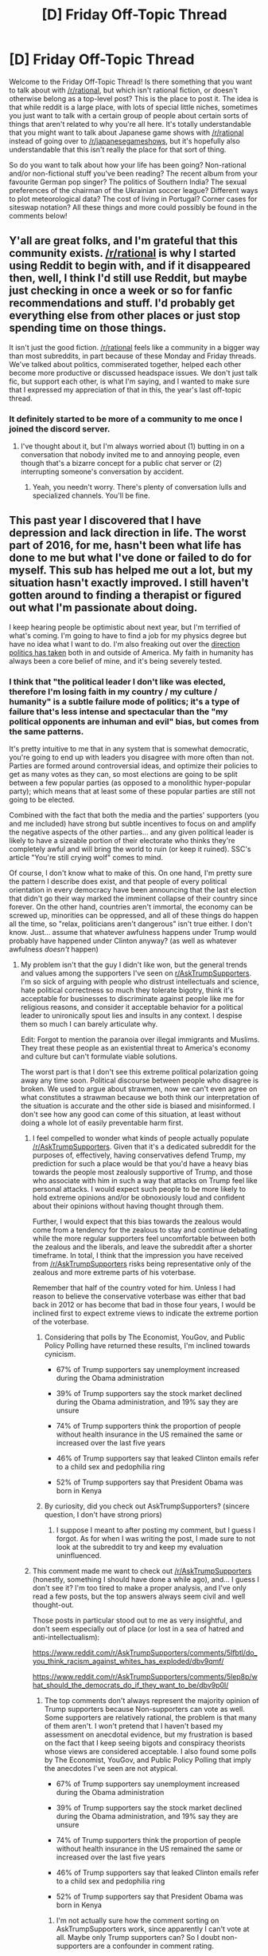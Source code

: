 #+TITLE: [D] Friday Off-Topic Thread

* [D] Friday Off-Topic Thread
:PROPERTIES:
:Author: AutoModerator
:Score: 18
:DateUnix: 1483110274.0
:DateShort: 2016-Dec-30
:END:
Welcome to the Friday Off-Topic Thread! Is there something that you want to talk about with [[/r/rational]], but which isn't rational fiction, or doesn't otherwise belong as a top-level post? This is the place to post it. The idea is that while reddit is a large place, with lots of special little niches, sometimes you just want to talk with a certain group of people about certain sorts of things that aren't related to why you're all here. It's totally understandable that you might want to talk about Japanese game shows with [[/r/rational]] instead of going over to [[/r/japanesegameshows]], but it's hopefully also understandable that this isn't really the place for that sort of thing.

So do you want to talk about how your life has been going? Non-rational and/or non-fictional stuff you've been reading? The recent album from your favourite German pop singer? The politics of Southern India? The sexual preferences of the chairman of the Ukrainian soccer league? Different ways to plot meteorological data? The cost of living in Portugal? Corner cases for siteswap notation? All these things and more could possibly be found in the comments below!


** Y'all are great folks, and I'm grateful that this community exists. [[/r/rational]] is why I started using Reddit to begin with, and if it disappeared then, well, I think I'd still use Reddit, but maybe just checking in once a week or so for fanfic recommendations and stuff. I'd probably get everything else from other places or just stop spending time on those things.

It isn't just the good fiction. [[/r/rational]] feels like a community in a bigger way than most subreddits, in part because of these Monday and Friday threads. We've talked about politics, commiserated together, helped each other become more productive or discussed headspace issues. We don't just talk fic, but support each other, is what I'm saying, and I wanted to make sure that I expressed my appreciation of that in this, the year's last off-topic thread.
:PROPERTIES:
:Author: callmebrotherg
:Score: 34
:DateUnix: 1483114346.0
:DateShort: 2016-Dec-30
:END:

*** It definitely started to be more of a community to me once I joined the discord server.
:PROPERTIES:
:Author: ketura
:Score: 6
:DateUnix: 1483140821.0
:DateShort: 2016-Dec-31
:END:

**** I've thought about it, but I'm always worried about (1) butting in on a conversation that nobody invited me to and annoying people, even though that's a bizarre concept for a public chat server or (2) interrupting someone's conversation by accident.
:PROPERTIES:
:Author: callmebrotherg
:Score: 9
:DateUnix: 1483148363.0
:DateShort: 2016-Dec-31
:END:

***** Yeah, you needn't worry. There's plenty of conversation lulls and specialized channels. You'll be fine.
:PROPERTIES:
:Author: ketura
:Score: 2
:DateUnix: 1483204967.0
:DateShort: 2016-Dec-31
:END:


** This past year I discovered that I have depression and lack direction in life. The worst part of 2016, for me, hasn't been what life has done to me but what I've done or failed to do for myself. This sub has helped me out a lot, but my situation hasn't exactly improved. I still haven't gotten around to finding a therapist or figured out what I'm passionate about doing.

I keep hearing people be optimistic about next year, but I'm terrified of what's coming. I'm going to have to find a job for my physics degree but have no idea what I want to do. I'm also freaking out over the [[https://www.washingtonpost.com/opinions/america-is-becoming-a-land-of-less-liberty/2016/12/29/2a91744c-ce09-11e6-a747-d03044780a02_story.html?utm_term=.83fe39520171#comments][direction politics has taken]] both in and outside of America. My faith in humanity has always been a core belief of mine, and it's being severely tested.
:PROPERTIES:
:Author: trekie140
:Score: 10
:DateUnix: 1483119176.0
:DateShort: 2016-Dec-30
:END:

*** I think that "the political leader I don't like was elected, therefore I'm losing faith in my country / my culture / humanity" is a subtle failure mode of politics; it's a type of failure that's less intense and spectacular than the "my political opponents are inhuman and evil" bias, but comes from the same patterns.

It's pretty intuitive to me that in any system that is somewhat democratic, you're going to end up with leaders you disagree with more often than not. Parties are formed around controversial ideas, and optimize their policies to get as many votes as they can, so most elections are going to be split between a few popular parties (as opposed to a monolithic hyper-popular party); which means that at least some of these popular parties are still not going to be elected.

Combined with the fact that both the media and the parties' supporters (you and me included) have strong but subtle incentives to focus on and amplify the negative aspects of the other parties... and any given political leader is likely to have a sizeable portion of their electorate who thinks they're completely awful and will bring the world to ruin (or keep it ruined). SSC's article "You're still crying wolf" comes to mind.

Of course, I don't know what to make of this. On one hand, I'm pretty sure the pattern I describe does exist, and that people of every political orientation in every democracy have been announcing that the last election that didn't go their way marked the imminent collapse of their country since forever. On the other hand, countries aren't immortal, the economy can be screwed up, minorities can be oppressed, and all of these things do happen all the time, so "relax, politicians aren't dangerous" isn't true either. I don't know. Just... assume that whatever awfulness happens under Trump would probably have happened under Clinton anyway? (as well as whatever awfulness /doesn't/ happen)
:PROPERTIES:
:Author: CouteauBleu
:Score: 11
:DateUnix: 1483125091.0
:DateShort: 2016-Dec-30
:END:

**** My problem isn't that the guy I didn't like won, but the general trends and values among the supporters I've seen on [[/r/AskTrumpSupporters][r/AskTrumpSupporters]]. I'm so sick of arguing with people who distrust intellectuals and science, hate political correctness so much they tolerate bigotry, think it's acceptable for businesses to discriminate against people like me for religious reasons, and consider it acceptable behavior for a political leader to unironically spout lies and insults in any context. I despise them so much I can barely articulate why.

Edit: Forgot to mention the paranoia over illegal immigrants and Muslims. They treat these people as an existential threat to America's economy and culture but can't formulate viable solutions.

The worst part is that I don't see this extreme political polarization going away any time soon. Political discourse between people who disagree is broken. We used to argue about strawmen, now we can't even agree on what constitutes a strawman because we both think our interpretation of the situation is accurate and the other side is biased and misinformed. I don't see how any good can come of this situation, at least without doing a whole lot of easily preventable harm first.
:PROPERTIES:
:Author: trekie140
:Score: 17
:DateUnix: 1483131391.0
:DateShort: 2016-Dec-31
:END:

***** I feel compelled to wonder what kinds of people actually populate [[/r/AskTrumpSupporters]]. Given that it's a dedicated subreddit for the purposes of, effectively, having conservatives defend Trump, my prediction for such a place would be that you'd have a heavy bias towards the people most zealously supportive of Trump, and those who associate with him in such a way that attacks on Trump feel like personal attacks. I would expect such people to be more likely to hold extreme opinions and/or be obnoxiously loud and confident about their opinions without having thought through them.

Further, I would expect that this bias towards the zealous would come from a tendency for the zealous to stay and continue debating while the more regular supporters feel uncomfortable between both the zealous and the liberals, and leave the subreddit after a shorter timeframe. In total, I think that the impression you have received from [[/r/AskTrumpSupporters]] risks being representative only of the zealous and more extreme parts of his voterbase.

Remember that half of the country voted for him. Unless I had reason to believe the conservative voterbase was either that bad back in 2012 or has become that bad in those four years, I would be inclined first to expect extreme views to indicate the extreme portion of the voterbase.
:PROPERTIES:
:Author: InfernoVulpix
:Score: 8
:DateUnix: 1483143178.0
:DateShort: 2016-Dec-31
:END:

****** Considering that polls by The Economist, YouGov, and Public Policy Polling have returned these results, I'm inclined towards cynicism.

- 67% of Trump supporters say unemployment increased during the Obama administration

- 39% of Trump supporters say the stock market declined during the Obama administration, and 19% say they are unsure

- 74% of Trump supporters think the proportion of people without health insurance in the US remained the same or increased over the last five years

- 46% of Trump supporters say that leaked Clinton emails refer to a child sex and pedophilia ring

- 52% of Trump supporters say that President Obama was born in Kenya
:PROPERTIES:
:Author: trekie140
:Score: 7
:DateUnix: 1483157470.0
:DateShort: 2016-Dec-31
:END:


****** By curiosity, did you check out AskTrumpSupporters? (sincere question, I don't have strong priors)
:PROPERTIES:
:Author: CouteauBleu
:Score: 1
:DateUnix: 1483305050.0
:DateShort: 2017-Jan-02
:END:

******* I suppose I meant to after posting my comment, but I guess I forgot. As for when I was writing the post, I made sure to not look at the subreddit to try and keep my evaluation uninfluenced.
:PROPERTIES:
:Author: InfernoVulpix
:Score: 1
:DateUnix: 1483305366.0
:DateShort: 2017-Jan-02
:END:


***** This comment made me want to check out [[/r/AskTrumpSupporters]] (honestly, something I should have done a while ago), and... I guess I don't see it? I'm too tired to make a proper analysis, and I've only read a few posts, but the top answers always seem civil and well thought-out.

Those posts in particular stood out to me as very insightful, and don't seem especially out of place (or lost in a sea of hatred and anti-intellectualism):

[[https://www.reddit.com/r/AskTrumpSupporters/comments/5lfbtl/do_you_think_racism_against_whites_has_exploded/dbv9qmf/]]

[[https://www.reddit.com/r/AskTrumpSupporters/comments/5lep8p/what_should_the_democrats_do_if_they_want_to_be/dbv9p0l/]]
:PROPERTIES:
:Author: CouteauBleu
:Score: 1
:DateUnix: 1483304956.0
:DateShort: 2017-Jan-02
:END:

****** The top comments don't always represent the majority opinion of Trump supporters because Non-supporters can vote as well. Some supporters are relatively rational, the problem is that many of them aren't. I won't pretend that I haven't based my assessment on anecdotal evidence, but my frustration is based on the fact that I keep seeing bigots and conspiracy theorists whose views are considered acceptable. I also found some polls by The Economist, YouGov, and Public Policy Polling that imply the anecdotes I've seen are not atypical.

- 67% of Trump supporters say unemployment increased during the Obama administration

- 39% of Trump supporters say the stock market declined during the Obama administration, and 19% say they are unsure

- 74% of Trump supporters think the proportion of people without health insurance in the US remained the same or increased over the last five years

- 46% of Trump supporters say that leaked Clinton emails refer to a child sex and pedophilia ring

- 52% of Trump supporters say that President Obama was born in Kenya
:PROPERTIES:
:Author: trekie140
:Score: 1
:DateUnix: 1483307987.0
:DateShort: 2017-Jan-02
:END:

******* I'm not actually sure how the comment sorting on AskTrumpSupporters work, since apparently I can't vote at all. Maybe only Trump supporters can? So I doubt non-supporters are a confounder in comment rating.
:PROPERTIES:
:Author: CouteauBleu
:Score: 1
:DateUnix: 1483388987.0
:DateShort: 2017-Jan-02
:END:

******** No, you just need to pick a flair (supporter, non-supporter, or undecided) before you can vote.
:PROPERTIES:
:Author: trekie140
:Score: 1
:DateUnix: 1483399025.0
:DateShort: 2017-Jan-03
:END:

********* I did and I still can't.
:PROPERTIES:
:Author: CouteauBleu
:Score: 1
:DateUnix: 1483442088.0
:DateShort: 2017-Jan-03
:END:

********** You probably have to subscribe to the sub too.
:PROPERTIES:
:Author: trekie140
:Score: 1
:DateUnix: 1483456112.0
:DateShort: 2017-Jan-03
:END:


****** There's also [[https://www.reddit.com/r/AskTrumpSupporters/comments/5li8bc/why_do_you_think_trump_still_has_not_given_any/][the top comment on this post]] where a supporter is convinced that the media is biased against Trump so he shouldn't hold press conferences. They literally believe that the press should not question the President and report on his responses because leftists can't be trusted, and people agree with them.
:PROPERTIES:
:Author: trekie140
:Score: 1
:DateUnix: 1483385890.0
:DateShort: 2017-Jan-02
:END:


***** u/BadGoyWithAGun:
#+begin_quote
  They treat these people as an existential threat to America's economy and culture but can't formulate viable solutions.
#+end_quote

Would you concede that their removal is warranted conditional on their being an existential threat?
:PROPERTIES:
:Author: BadGoyWithAGun
:Score: -1
:DateUnix: 1483139608.0
:DateShort: 2016-Dec-31
:END:

****** Yes, but they are demonstrably not. If anything, I'm starting to see anti-intellectualism as an existential threat since they continue to insist that the presence of these people endangers us without any supporting evidence while rejecting the statistics that disprove the premise.
:PROPERTIES:
:Author: trekie140
:Score: 10
:DateUnix: 1483140136.0
:DateShort: 2016-Dec-31
:END:

******* u/BadGoyWithAGun:
#+begin_quote
  They treat these people as an existential threat to America's economy and culture but can't formulate viable solutions.
#+end_quote

My point is, conditional on their being an existential threat, physical removal is obviously a viable solution.
:PROPERTIES:
:Author: BadGoyWithAGun
:Score: -1
:DateUnix: 1483142457.0
:DateShort: 2016-Dec-31
:END:


****** You can condition on an event with probability epsilon, but it's still fucking epsilon.
:PROPERTIES:
:Score: 1
:DateUnix: 1483234751.0
:DateShort: 2017-Jan-01
:END:


*** Preface: I don't want this post to sound condescending or trivialising your problems, but I'm not very good at expressing the right tone over text. The post is very 'take a problem you mentioned and offer a possible thing to try / consider', which might or might not be helpful to you. Apologies for the length and rambling nature.

#+begin_quote
  I still haven't gotten around to finding a therapist
#+end_quote

Have you tried talking to your everyday doctor (GP in the UK; not sure what the US nomenclature is) about this? Depression doesn't necessarily mean you need a therapist; you can just ask a doctor for antidepressants, which are usually inexpensive. If they don't work, you're rarely worse off (side-effects are very minor most of the time) and can try something else; if they do, it helps a /lot/.

That's what I've done about 8 months ago, and 6 months of taking a small dose of SSRI has helped quite a bit. (I've recently stopped taking it to see if it kept, or if i'll return to baseline) No therapist involved, largely because I figured I wouldn't have the time.

#+begin_quote
  or figured out what I'm passionate about doing.
#+end_quote

I think passion's a bit overrated, and it's talked about waay too much in college. There are /tons/ of people out there who either don't have a particular passion, or they found their passion late and it's more of a hobby. They go to work, hopefully enjoy their job without it being everything, and then build a good and satisfying life outside of work.

(I'm kinda assuming you're fairly young at this point, given that you're finishing a degree and looking for a job)

I have no idea about the job market for physics graduates in particular, but usually STEM graduates have a lot of options. Beside working in jobs directly related to your degree, there's things like analyst positions, or even programming. One friend of mine after finishing an Avionics degree went to work for a wind energy company analysing and modelling the flow of wind over an area; he developed statistical analysis and programming (python) skills there, and took that to his next job where he oversaw an integration of a data analysis project at a cargo shipping (as in huge ships with containers) company. And now he's doing a similar data analysis / project management thing at Palantir.

Another friend went straight from physics degree to a small programming company where he helped make games. He knew some basic programming from college but mostly learned on the job.

Basically I'm trying to say you shouldn't focus too much on the actual 'knowledge' you gained from college; if you're not having much luck finding physics-specific jobs, consider what /skills/ you've gained during the course (data analysis, logical reasoning, etc), and find entry level positions in businesses that value those skills.

#+begin_quote
  have no idea what I want to do
#+end_quote

It's very hard to know what you want to do before you try things. (this ties into the above, I guess). You're not commited to a 40-year career when you join a particular company, or take a particular role. Don't be afraid to just try a job just because it's available. At worst, if you hate it after 6 months, you can just leave.
:PROPERTIES:
:Author: Anderkent
:Score: 7
:DateUnix: 1483126235.0
:DateShort: 2016-Dec-30
:END:


*** /Find a therapist./ I can force myself, I can kinda force my partner, but I can't force you. But it's still the most help you can give yourself now.

I'm terrified too. And you know what? My faith in humanity broke years ago! Part of really growing up is realizing that human nature is only loosely and over the longest term even slightly moral, and that in the near term everything can and is going wrong. /Fuck/ human nature and /fuck/ faith in humanity. Give up your /faith/, and help /change/ the world and make a /better/ humanity. Be better than human, for to be human is to be more than human!

You want advice about job searching and Antifascist Action? PM me. You don't need to be passionate about anything. You need to support yourself without killing yourself and without actively harming others.

We're here for you.
:PROPERTIES:
:Score: 1
:DateUnix: 1483245173.0
:DateShort: 2017-Jan-01
:END:


** I've been writing a story where the, er, founding concept(that is, the idea that the whole story revolves around) is that it's set in a simulated reality, and the MC comes from a near-future civilization that discovered this several decades before his birth.

I'm in doubt as to whether I should make this explicit from the beginning as a hook, or to foreshadow it, perhaps reveal it at the end of the first major arc. What does [[/r/rational]] think?
:PROPERTIES:
:Author: GlueBoy
:Score: 7
:DateUnix: 1483134855.0
:DateShort: 2016-Dec-31
:END:

*** IANAW but I think if the simulated thing is common knowledge in MC's civilisation, it should be revealed pretty early on. Whereas if it's something that characters learn about when trying things, then you should hint at it but only reveal it when / after the characters find out.

Which one you should go for really depends on what kind of story you want to write
:PROPERTIES:
:Author: Anderkent
:Score: 6
:DateUnix: 1483141654.0
:DateShort: 2016-Dec-31
:END:

**** I guess the question doesn't really work how I phrased it, specific to my story. Too subjective.

You're right though, I need to decide what story I want to write, more specifically what story /format./ If you think about it, it seems like all of [[/r/rational][r/rational]]'s most popular stories (or most discussed, at least) are serialized fiction. From what I've seen, a hallmark of serialized fiction is a continual cycle of teasing and payoff, which is necessary to retain interest through months and years. If you take this place as a guide, you have to front-load world-building, and back-load plot.

Novels don't have to tease so much, though some do. The pace of revelation there tends to be dictated by what can be revealed naturally ("show, don't tell" being the catchword), and what is required to advance the plot.

Most serial fiction I've read have really shitty hooks in the beginning. Worm for example, was pretty mediocre for the first few 10k words. Mother of Learning isn't anything special at the beginning, either. They all get carried off of the strength of their concept: Realistic, grimdark superhero world. DnD timeloop. That, and the fact that everyone finds these stories through recommendations, and there is no buy in, so people can invest more time than they would otherwise.

Sorry for the diggression, thinking out loud, so to say.
:PROPERTIES:
:Author: GlueBoy
:Score: 3
:DateUnix: 1483150561.0
:DateShort: 2016-Dec-31
:END:

***** u/alexanderwales:
#+begin_quote
  If you think about it, it seems like all of [[/r/rational][r/rational]]'s most popular stories (or most discussed, at least) are serialized fiction.
#+end_quote

If you check [[/r/rational/top/]], with the exception of /Mother of Learning/ (by far the most upvoted thing to this subreddit) there are lots of short stories (and some novella length). And the discussion on them isn't actually that much less than the discussion for serials, especially once you correct for number of commentors (most serials have a pool of "invested" people who do the vast bulk of the commenting).

The big strength of serials is that they can draw people in week after week. If you read a short story, it stays in your head for maybe a few days, eventually fading into "that thing you read one time". But a serial stays in the reader's head pretty much as long as it's running, and new chapters with new discussion that serve as advertisement when they get posted to places or talked about by invested readers. It's not so much the cycle of teasing and payoff (though that does exist) but just the sheer length that acts as a powerful asset.

I'd suggest against front-loading the world-building, though it somewhat depends on what you mean by "front". The first chapter is the most important chapter of any work, especially online, because that's where people are going to decide whether they're going to read or bounce. The first chapter should have only enough worldbuilding to get the actual plot in motion, and if the first chapter needs a lot of worldbuilding for the plot to make sense, pick a different starting plot. The worldbuilding can come after you've sunk your teeth into the reader. (That both /Worm/ and /Mother of Learning/ defied this is a testament to their ability to draw in readers through other means, but you can't count on that unless you can pass a critical threshold of readership, which you might no be able to, and you'll have to write for quite a while to build up steam.)
:PROPERTIES:
:Author: alexanderwales
:Score: 7
:DateUnix: 1483153698.0
:DateShort: 2016-Dec-31
:END:

****** Thanks for the advice, I'll definitely keep it in mind! You make good points. That said, I don't believe I have it in me to actually write a webserial. There's no way I could keep to a consistent schedule, to publish unfinished work in parts, to work purely linearly and to be unable to revise backwards. It's not something everyone has in them, and I really admire anyone who does.
:PROPERTIES:
:Author: GlueBoy
:Score: 1
:DateUnix: 1483203175.0
:DateShort: 2016-Dec-31
:END:


** Does anyone have a link to the story where the communications and transport on a large space vessel breaks down and the crew devolves into tribes due to the sheer distance from engineering and the bridge? I heard it exists somewhere, if not, I might write it up for the Megastructures prompt.
:PROPERTIES:
:Author: eniteris
:Score: 5
:DateUnix: 1483132352.0
:DateShort: 2016-Dec-31
:END:

*** [[https://forums.spacebattles.com/posts/5700586][/Imperium/-class Ultra Star Destroyer]]
:PROPERTIES:
:Author: ToaKraka
:Score: 8
:DateUnix: 1483134005.0
:DateShort: 2016-Dec-31
:END:


*** That reminds me of an old Heinlein novel, [[https://en.wikipedia.org/wiki/Orphans_of_the_Sky][Orphans of the Sky]]. Probably not what you were looking for, though.
:PROPERTIES:
:Author: GlueBoy
:Score: 3
:DateUnix: 1483151929.0
:DateShort: 2016-Dec-31
:END:


** I recently came across a [[https://www.youtube.com/watch?v=UfcAVejslrU][piece of music]] claimed to reduce anxiety signs by 65% in a scientific study. There is also a [[https://www.youtube.com/watch?v=qYnA9wWFHLI][10 hour version]].

Unfortunately, I could not locate the study itself online, just a link to the [[http://themindlab.co.uk/][PR/marketing firm]] that supposedly did it.

Anyway, it is a pretty trippy effect for me. Although I don't know if it's necessarily any better than what you get with brainwave entrainment software e.g. [[http://gnaural.sourceforge.net/][gnaural]].
:PROPERTIES:
:Author: lsparrish
:Score: 5
:DateUnix: 1483133881.0
:DateShort: 2016-Dec-31
:END:


** Is there an accurate simple definition of liberal and conservative? I know what positions are considered liberal and which ones are considered conservative but if a new issue with two options came up I'd have no idea how to classify which is which. Change vs no change can't be right because people want things a certain way and when they are that way they want them to stay the same and when they aren't they want them to change to the way they want.

--------------

I've been learning Go recently. I'd definitely recommend it. It has a different feel than other turn-based two player board games. It doesn't require looking many moves ahead, which is nice for me because I have bad working memory.

--------------

What are some ways I can nudge myself into wasting less time? I often have trouble convincing myself to not just pursue mild/familiar entertainment because it's easy, but it leads to a certain unpleasant long-term equivalent of boredom. I guess by "wasting time" I mean doing things that do not lead to any sort of long-term goal, just wandering around reddit or playing more of whatever computer game I'm feeling nostalgic for, etc. I find that "feeling productive" is more my limiting factor than time availability. If I could reliably be productive without feeling like it (or find ways to reliably make myself feel like it, like my ADHD medication used to) I think my life would improve.

Also I have trouble convincing myself to get organized and make any sort of plans, which is also room for improvement I'm not sure how to exploit. I'm very good at coming up with excuses to be lazy, and it's hard to counter them all.

Sorry for rambling.
:PROPERTIES:
:Author: TimTravel
:Score: 3
:DateUnix: 1483124526.0
:DateShort: 2016-Dec-30
:END:

*** For liberal vs conservative, the most successful predictor is probably going to be something along the lines of "Does this seem like something the Red Tribe would like, or does this seem like something The Blue Tribe would like?" The actual positions are all a horrible mishmash that cheerfully flip around based on signalling, countersignalling, being in or out of power and more. Simple tribalism probably has the best predictive power.
:PROPERTIES:
:Author: Iconochasm
:Score: 10
:DateUnix: 1483127756.0
:DateShort: 2016-Dec-30
:END:


*** This is somewhat oversimplified, but perhaps the simplest way to describe liberal/conservative is with the Nolan Chart:

[[https://en.wikipedia.org/wiki/Nolan_Chart]]

Conservatives believe that the government should interfere less in economic issues, and more in personal ones (like same-sex marriage) Liberals believe the government should interfere more in economic issues and less in personal ones. And then there are Libertarians who believe it should interfere less in both, and Authoritarians believe it should interfere more in both.

Of course, all of these lie somewhere on a spectrum. Everyone has some collection of opinions which doesn't perfectly match any particular ideology, but it's useful to be able to group together with people who have similar ideas and try to work in a direction closer to what you think is optimal.
:PROPERTIES:
:Author: zarraha
:Score: 5
:DateUnix: 1483137115.0
:DateShort: 2016-Dec-31
:END:


*** Have you looked into [[https://en.wikipedia.org/wiki/NOMINATE_(scaling_method)][NOMINATE]]?

It might not be able to categorize new issues but after a few senators voted on that issue it would tell you which option is conservative and which one is liberal.
:PROPERTIES:
:Author: sir_pirriplin
:Score: 2
:DateUnix: 1483126631.0
:DateShort: 2016-Dec-30
:END:


*** Re the distinction between liberal/conservative, Scott Alexander offers an amusing and fairly good metaphor using a zombie apocalypse [[http://slatestarcodex.com/2013/03/04/a-thrivesurvive-theory-of-the-political-spectrum/][here]]
:PROPERTIES:
:Author: owenshen24
:Score: 2
:DateUnix: 1483162175.0
:DateShort: 2016-Dec-31
:END:

**** That makes a lot of sense, thanks!
:PROPERTIES:
:Author: TimTravel
:Score: 1
:DateUnix: 1483278111.0
:DateShort: 2017-Jan-01
:END:


** Question: The thermosphere above Earth measures about 2500 degrees celsius. That is, the gas particles up there sit at about that temperature (it actually fluctuates wildly but that's besides the point) But due to the fact that it's near vacuum, the amount of heat transferred there via conduction or convection is minimal. So you wouldn't actually feel the heat if you were able to actually put your hand out into it safely.

However. That means we can't just put a thermometer out there and get a reading of the temperature. So how have we figured out that the heat of the thermosphere? All I can find is a vague conclusion that it has to do with gas densities and formulas. I was hoping for something more concrete than that. And I figured, out of the subs here, one or two of you had to know enough about physics and space to give me a more certain answer :)
:PROPERTIES:
:Author: Kishoto
:Score: 2
:DateUnix: 1483138635.0
:DateShort: 2016-Dec-31
:END:

*** One of the best ways to measure gas temperatures in low-density fluids in astrophysics is through their EM emission and absorption properties. Emission and absorption produced by specific atomic ions (like the emission lines from catching a free electron) is ideal, because at a given temperature and density [[https://www.researchgate.net/profile/Bernardine_Wong/publication/254495787/figure/fig1/AS:297956151447553@1448049690335/Figure-1-Argon-ionization-fractions-dependences-on-plasma-electron-temperature-for-atom.png][most atoms are in a single ionization state]]. Luckily, on Earth we don't need to rely on radiation and can go directly to measuring ion concentrations and gas densities to extract the temperature. The hard part in this case would be to pick a good probe element, because it needs to have an ionization temperature of 2500 K which is pretty mild, astronomically. Implied here is that we can also look for atmospheric emission and absorption to corroborate the results
:PROPERTIES:
:Author: Gaboncio
:Score: 4
:DateUnix: 1483164394.0
:DateShort: 2016-Dec-31
:END:


*** Epistemic status: I took AP Chem last year, so this should be fairly accurate on the simplest level, but I'm certainly not an expert. Also I have no idea if they actually do it this way, this is just a way that they could.

So the ideal gas law is that temperature of a gas is equal to the volume multiplied by the pressure divided by the number of moles of gas, multiplied by a constant. We know the constant, and we can experimentally find the pressure and number of moles of gas in some volume that we decide. So from those, we know the temperature.

Note that this is a simplified explanation because real gasses aren't ideal gasses, but it's still fairly correct.
:PROPERTIES:
:Author: gbear605
:Score: 3
:DateUnix: 1483140617.0
:DateShort: 2016-Dec-31
:END:

**** Real gasses are actually pretty close to ideal! Even low density ones like this. The hard part, I think, would be having an airborne barometer that is accurate at such low pressures, although I may be underestimating how dedicated atmospheric scientists are to precision measurements.
:PROPERTIES:
:Author: Gaboncio
:Score: 2
:DateUnix: 1483164652.0
:DateShort: 2016-Dec-31
:END:


*** I don't know how they do it in practice, but a thermometer should work just fine as long as you leave it there long enough. As humans, how hot we "feel" is a function of both the actual temperature and the exchange rate via conduction, since our own bodies create heat at some rate, environments with lower conduction will feel closer to body temperature than they actually are.

But a thermometer doesn't create heat, and it doesn't measure by feeling, it measures its own internal temperature. If you stick it out there it will start off reading at whatever temperature it was at before, but it will slowly change to match the surroundings and eventually become accurate.
:PROPERTIES:
:Author: zarraha
:Score: 1
:DateUnix: 1483215207.0
:DateShort: 2016-Dec-31
:END:

**** The complication is that the gas can't transfer enough energy to the thermometer. At such low densities, temperature is less a measure of the system's internal energy and more of a statement about how fast the particles are moving. In Earth's thermosphere the particles are moving very quickly but are spread so thin I imagine the thermal conduction timescale is much too long to actually heat up our thermometer. You can actually estimate that timescale from some simple arguments, and I imagien it would be somewhere on the order of a day or a month. Also, not sure what kind of probe thermometers can safely go up to 2500° C, but if they exist I'd love to know.
:PROPERTIES:
:Author: Gaboncio
:Score: 1
:DateUnix: 1483218907.0
:DateShort: 2017-Jan-01
:END:


**** True. But the question becomes how long it will take. Without convection or conduction acting on it, it will need to heat up solely due to the radiation in the thermosphere. I don't know how long that will take but it'll probably take some time.
:PROPERTIES:
:Author: Kishoto
:Score: 1
:DateUnix: 1483230209.0
:DateShort: 2017-Jan-01
:END:

***** The radiation heat transfer from the thermosphere (and to it, by conservation of energy) is pretty small. We know this because we can see space, rather than a blinding 2500 C glow.

So with radiative transfer from/to the thermosphere approximated as zero, we can move forwards and note that convective heating, between the rarefied gas and a thermometer, would be in competition with radiative heat transfer between the thermometer and the sun/sun-shielding-enclosure/vast-black-coldness-of-space...

...Assume the thermometer is somehow accurately reading the temperature of the thermosphere as 2800 K. On the in side of the equation, we have a bunch of small terms: the sun gives enough energy to heat it to about 270 K (assuming it is spherical), the umbrella can't be much hotter than 330 K, and can't heat the thermometer hotter than that, and space is like 3 K. Convective heat transfer is assumed to be small because the thermosphere is a near vacuum. And the thermometer, hypothetically at 2800 K, would glow a nice yellow color.

As with the small mass of a lightbulb filiment, the thermometer bulb would cool enough to stop glowing in a couple seconds, so it's not just an issue of "how long would it take".
:PROPERTIES:
:Author: BoilingLeadBath
:Score: 2
:DateUnix: 1483234272.0
:DateShort: 2017-Jan-01
:END:


** Happy new year folks!
:PROPERTIES:
:Author: Anderkent
:Score: 2
:DateUnix: 1483304865.0
:DateShort: 2017-Jan-02
:END:
